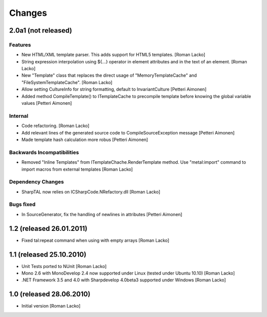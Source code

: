 =======
Changes
=======

2.0a1 (not released)
====================

Features
--------

- New HTML/XML template parser. This adds support for HTML5 templates. [Roman Lacko]
- String expression interpolation using ${...} operator in element attributes and in the text of an element. [Roman Lacko]
- New "Template" class that replaces the direct usage of "MemoryTemplateCache" and "FileSystemTemplateCache". [Roman Lacko]
- Allow setting CultureInfo for string formatting, default to InvariantCulture [Petteri Aimonen]
- Added method CompileTemplate() to ITemplateCache to precompile template before knowing the global variable values [Petteri Aimonen]

Internal
--------

- Code refactoring. [Roman Lacko]
- Add relevant lines of the generated source code to CompileSourceException message [Petteri Aimonen]
- Made template hash calculation more robus [Petteri Aimonen]

Backwards Incompatibilities
---------------------------

- Removed "Inline Templates" from ITemplateChache.RenderTemplate method. Use "metal:import" command to import macros from external templates [Roman Lacko]

Dependency Changes
------------------

- SharpTAL now relies on ICSharpCode.NRefactory.dll [Roman Lacko]

Bugs fixed
----------

- In SourceGenerator, fix the handling of newlines in attributes [Petteri Aimonen]


1.2 (released 26.01.2011)
=========================

- Fixed tal:repeat command when using with empty arrays [Roman Lacko]


1.1 (released 25.10.2010)
=========================

- Unit Tests ported to NUnit [Roman Lacko]
- Mono 2.6 with MonoDevelop 2.4 now supported under Linux (tested under Ubuntu 10.10) [Roman Lacko]
- .NET Framework 3.5 and 4.0 with Sharpdevelop 4.0beta3 supported under Windows [Roman Lacko]


1.0 (released 28.06.2010)
=========================

- Initial version [Roman Lacko]
